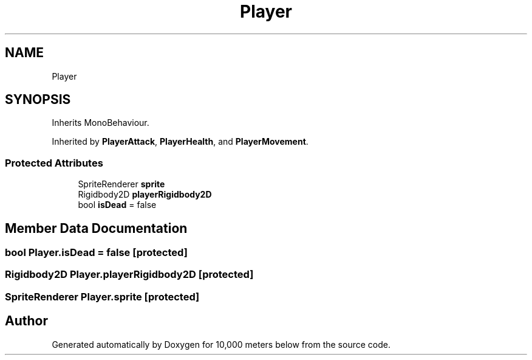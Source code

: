 .TH "Player" 3 "Sun Dec 12 2021" "10,000 meters below" \" -*- nroff -*-
.ad l
.nh
.SH NAME
Player
.SH SYNOPSIS
.br
.PP
.PP
Inherits MonoBehaviour\&.
.PP
Inherited by \fBPlayerAttack\fP, \fBPlayerHealth\fP, and \fBPlayerMovement\fP\&.
.SS "Protected Attributes"

.in +1c
.ti -1c
.RI "SpriteRenderer \fBsprite\fP"
.br
.ti -1c
.RI "Rigidbody2D \fBplayerRigidbody2D\fP"
.br
.ti -1c
.RI "bool \fBisDead\fP = false"
.br
.in -1c
.SH "Member Data Documentation"
.PP 
.SS "bool Player\&.isDead = false\fC [protected]\fP"

.SS "Rigidbody2D Player\&.playerRigidbody2D\fC [protected]\fP"

.SS "SpriteRenderer Player\&.sprite\fC [protected]\fP"


.SH "Author"
.PP 
Generated automatically by Doxygen for 10,000 meters below from the source code\&.
